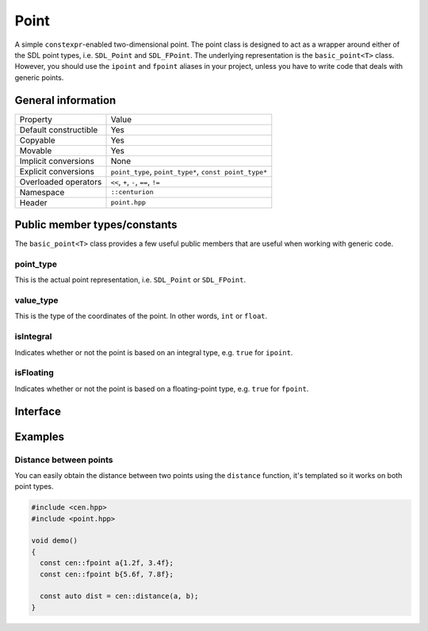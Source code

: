 Point
=====

A simple ``constexpr``-enabled two-dimensional point. The point class
is designed to act as a wrapper around either of the SDL point types, 
i.e. ``SDL_Point`` and ``SDL_FPoint``. The underlying representation is 
the ``basic_point<T>`` class. However, you should use the ``ipoint``
and ``fpoint`` aliases in your project, unless you have to write code that
deals with generic points.

General information
-------------------

======================  =======================================================
  Property               Value
----------------------  -------------------------------------------------------
Default constructible    Yes
Copyable                 Yes
Movable                  Yes
Implicit conversions     None
Explicit conversions     ``point_type``, ``point_type*``, ``const point_type*``
Overloaded operators     ``<<``, ``+``, ``-``, ``==``, ``!=``
Namespace                ``::centurion``
Header                   ``point.hpp``
======================  =======================================================

Public member types/constants
-----------------------------

The ``basic_point<T>`` class provides a few useful public members that are useful when working
with generic code.

point_type
~~~~~~~~~~

This is the actual point representation, i.e. ``SDL_Point`` or ``SDL_FPoint``. 

value_type
~~~~~~~~~~

This is the type of the coordinates of the point. In other words, ``int`` or ``float``.

isIntegral
~~~~~~~~~~

Indicates whether or not the point is based on an integral type, e.g. ``true`` for ``ipoint``.

isFloating
~~~~~~~~~~

Indicates whether or not the point is based on a floating-point type, e.g. ``true`` for ``fpoint``.

Interface 
---------

.. doxygenclass:: centurion::basic_point
  :members:
  :undoc-members:
  :outline:
  :no-link:

Examples
--------

Distance between points
~~~~~~~~~~~~~~~~~~~~~~~

You can easily obtain the distance between two points using the 
``distance`` function, it's templated so it works on both point types.

.. code-block:: c++

  #include <cen.hpp>
  #include <point.hpp>

  void demo() 
  {
    const cen::fpoint a{1.2f, 3.4f};
    const cen::fpoint b{5.6f, 7.8f};

    const auto dist = cen::distance(a, b);
  }
